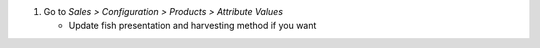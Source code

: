 #. Go to *Sales > Configuration > Products > Attribute Values*

   * Update fish presentation and harvesting method if you want
